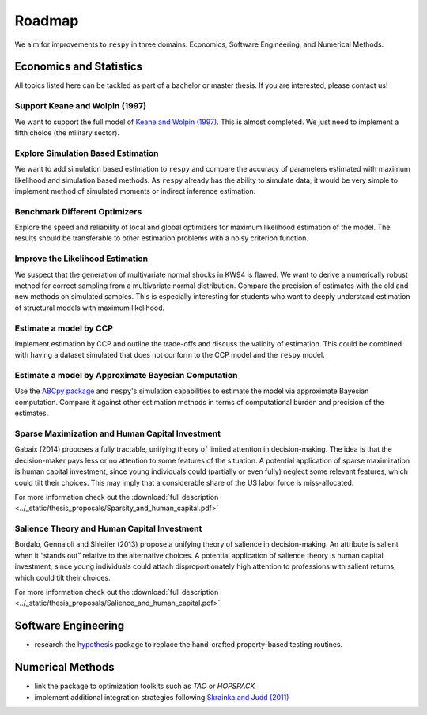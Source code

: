 .. _roadmap:

=======
Roadmap
=======

We aim for improvements to ``respy`` in three domains: Economics, Software Engineering,
and Numerical Methods.

Economics and Statistics
========================

All topics listed here can be tackled as part of a bachelor or master thesis. If you are
interested, please contact us!

Support Keane and Wolpin (1997)
-------------------------------

We want to support the full model of `Keane and Wolpin (1997)
<https://doi.org/10.1086/262080>`_. This is almost completed. We just need to implement
a fifth choice (the military sector).

Explore Simulation Based Estimation
-----------------------------------

We want to add simulation based estimation to ``respy`` and compare the accuracy of
parameters estimated with maximum likelihood and simulation based methods. As ``respy``
already has the ability to simulate data, it would be very simple to implement method of
simulated moments or indirect inference estimation.

Benchmark Different Optimizers
------------------------------

Explore the speed and reliability of local and global optimizers for maximum likelihood
estimation of the model. The results should be transferable to other estimation problems
with a noisy criterion function.

Improve the Likelihood Estimation
---------------------------------

We suspect that the generation of multivariate normal shocks in KW94 is flawed. We want
to derive a numerically robust method for correct sampling from a multivariate normal
distribution. Compare the precision of estimates with the old and new methods on
simulated samples. This is especially interesting for students who want to deeply
understand estimation of structural models with maximum likelihood.

Estimate a model by CCP
-----------------------

Implement estimation by CCP and outline the trade-offs and discuss the validity of
estimation. This could be combined with having a dataset simulated that does not conform
to the CCP model and the ``respy`` model.

Estimate a model by Approximate Bayesian Computation
----------------------------------------------------

Use the `ABCpy package <https://arxiv.org/pdf/1711.04694.pdf>`_ and ``respy``'s
simulation capabilities to estimate the model via approximate Bayesian computation.
Compare it against other estimation methods in terms of computational burden and
precision of the estimates.

Sparse Maximization and Human Capital Investment
------------------------------------------------

Gabaix (2014) proposes a fully tractable, unifying theory of limited attention in
decision-making. The idea is that the decision-maker pays less or no attention to some
features of the situation. A potential application of sparse maximization is human
capital investment, since young individuals could (partially or even fully) neglect some
relevant features, which could tilt their choices. This may imply that a considerable
share of the US labor force is miss-allocated.

For more information check out the :download:`full description
<../_static/thesis_proposals/Sparsity_and_human_capital.pdf>`

Salience Theory and Human Capital Investment
--------------------------------------------

Bordalo, Gennaioli and Shleifer (2013) propose a unifying theory of salience in
decision-making. An attribute is salient when it “stands out” relative to the
alternative choices. A potential application of salience theory is human capital
investment, since young individuals could attach disproportionately high attention to
professions with salient returns, which could tilt their choices.

For more information check out the :download:`full description
<../_static/thesis_proposals/Salience_and_human_capital.pdf>`

Software Engineering
====================

* research the `hypothesis
  <https://github.com/HypothesisWorks/hypothesis/tree/master/hypothesis-python>`_
  package to replace the hand-crafted property-based testing routines.

Numerical Methods
=================

* link the package to optimization toolkits such as *TAO* or *HOPSPACK*
* implement additional integration strategies following `Skrainka and Judd (2011)
  <https://dx.doi.org/10.2139/ssrn.1870703>`_
